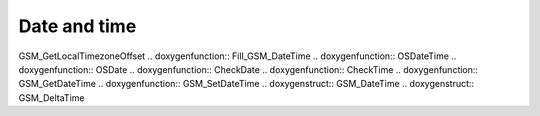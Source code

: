 Date and time
=============

.. doxygenfunction:: DayOfWeek .. doxygenfunction:: GSM_GetCurrentDateTime
.. doxygenfunction:: Fill_Time_T .. doxygenfunction::
GSM_GetLocalTimezoneOffset .. doxygenfunction:: Fill_GSM_DateTime
.. doxygenfunction:: OSDateTime .. doxygenfunction:: OSDate
.. doxygenfunction:: CheckDate .. doxygenfunction:: CheckTime
.. doxygenfunction:: GSM_GetDateTime .. doxygenfunction:: GSM_SetDateTime
.. doxygenstruct:: GSM_DateTime .. doxygenstruct:: GSM_DeltaTime
